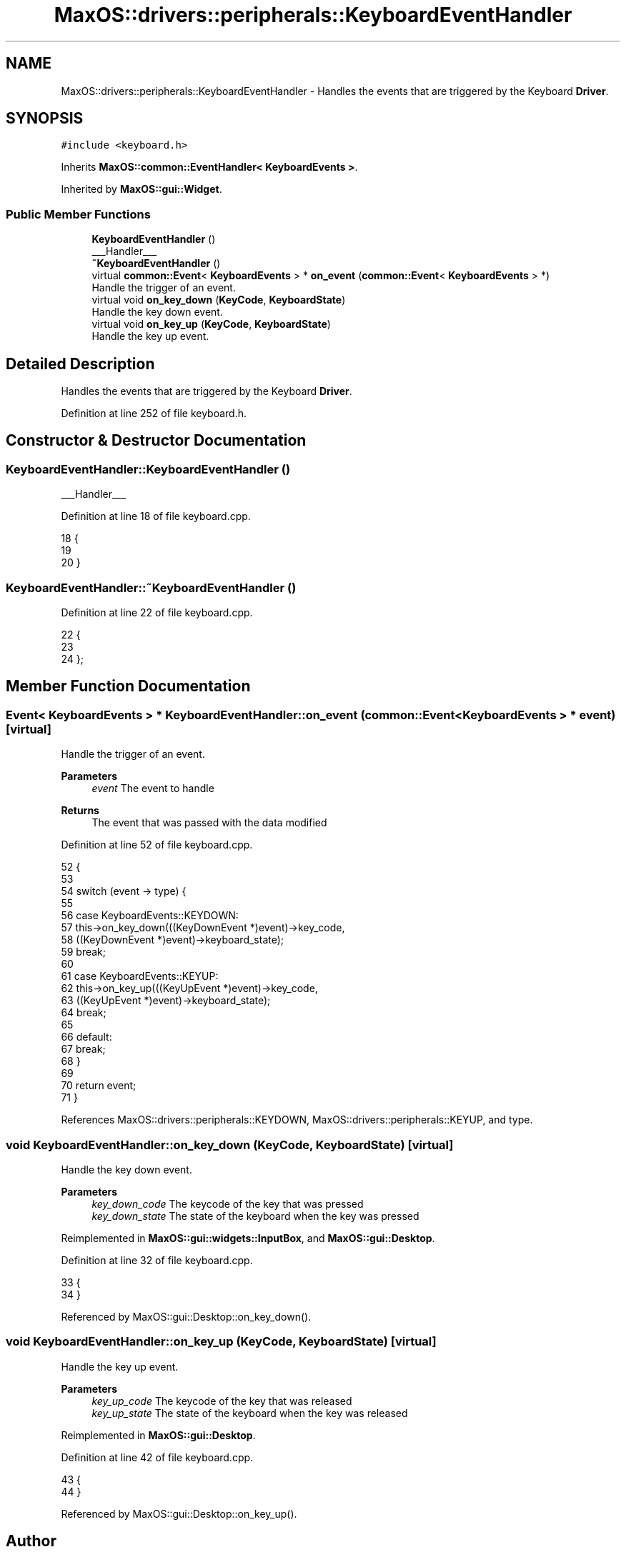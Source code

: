 .TH "MaxOS::drivers::peripherals::KeyboardEventHandler" 3 "Mon Jan 15 2024" "Version 0.1" "Max OS" \" -*- nroff -*-
.ad l
.nh
.SH NAME
MaxOS::drivers::peripherals::KeyboardEventHandler \- Handles the events that are triggered by the Keyboard \fBDriver\fP\&.  

.SH SYNOPSIS
.br
.PP
.PP
\fC#include <keyboard\&.h>\fP
.PP
Inherits \fBMaxOS::common::EventHandler< KeyboardEvents >\fP\&.
.PP
Inherited by \fBMaxOS::gui::Widget\fP\&.
.SS "Public Member Functions"

.in +1c
.ti -1c
.RI "\fBKeyboardEventHandler\fP ()"
.br
.RI "___Handler___ "
.ti -1c
.RI "\fB~KeyboardEventHandler\fP ()"
.br
.ti -1c
.RI "virtual \fBcommon::Event\fP< \fBKeyboardEvents\fP > * \fBon_event\fP (\fBcommon::Event\fP< \fBKeyboardEvents\fP > *)"
.br
.RI "Handle the trigger of an event\&. "
.ti -1c
.RI "virtual void \fBon_key_down\fP (\fBKeyCode\fP, \fBKeyboardState\fP)"
.br
.RI "Handle the key down event\&. "
.ti -1c
.RI "virtual void \fBon_key_up\fP (\fBKeyCode\fP, \fBKeyboardState\fP)"
.br
.RI "Handle the key up event\&. "
.in -1c
.SH "Detailed Description"
.PP 
Handles the events that are triggered by the Keyboard \fBDriver\fP\&. 
.PP
Definition at line 252 of file keyboard\&.h\&.
.SH "Constructor & Destructor Documentation"
.PP 
.SS "KeyboardEventHandler::KeyboardEventHandler ()"

.PP
___Handler___ 
.PP
Definition at line 18 of file keyboard\&.cpp\&.
.PP
.nf
18                                           {
19 
20 }
.fi
.SS "KeyboardEventHandler::~KeyboardEventHandler ()"

.PP
Definition at line 22 of file keyboard\&.cpp\&.
.PP
.nf
22                                             {
23 
24 };
.fi
.SH "Member Function Documentation"
.PP 
.SS "\fBEvent\fP< \fBKeyboardEvents\fP > * KeyboardEventHandler::on_event (\fBcommon::Event\fP< \fBKeyboardEvents\fP > * event)\fC [virtual]\fP"

.PP
Handle the trigger of an event\&. 
.PP
\fBParameters\fP
.RS 4
\fIevent\fP The event to handle 
.RE
.PP
\fBReturns\fP
.RS 4
The event that was passed with the data modified 
.RE
.PP

.PP
Definition at line 52 of file keyboard\&.cpp\&.
.PP
.nf
52                                                                                   {
53 
54     switch (event -> type) {
55 
56         case KeyboardEvents::KEYDOWN:
57             this->on_key_down(((KeyDownEvent *)event)->key_code,
58                             ((KeyDownEvent *)event)->keyboard_state);
59             break;
60 
61         case KeyboardEvents::KEYUP:
62           this->on_key_up(((KeyUpEvent *)event)->key_code,
63                           ((KeyUpEvent *)event)->keyboard_state);
64             break;
65 
66         default:
67             break;
68     }
69 
70     return event;
71 }
.fi
.PP
References MaxOS::drivers::peripherals::KEYDOWN, MaxOS::drivers::peripherals::KEYUP, and type\&.
.SS "void KeyboardEventHandler::on_key_down (\fBKeyCode\fP, \fBKeyboardState\fP)\fC [virtual]\fP"

.PP
Handle the key down event\&. 
.PP
\fBParameters\fP
.RS 4
\fIkey_down_code\fP The keycode of the key that was pressed 
.br
\fIkey_down_state\fP The state of the keyboard when the key was pressed 
.RE
.PP

.PP
Reimplemented in \fBMaxOS::gui::widgets::InputBox\fP, and \fBMaxOS::gui::Desktop\fP\&.
.PP
Definition at line 32 of file keyboard\&.cpp\&.
.PP
.nf
33 {
34 }
.fi
.PP
Referenced by MaxOS::gui::Desktop::on_key_down()\&.
.SS "void KeyboardEventHandler::on_key_up (\fBKeyCode\fP, \fBKeyboardState\fP)\fC [virtual]\fP"

.PP
Handle the key up event\&. 
.PP
\fBParameters\fP
.RS 4
\fIkey_up_code\fP The keycode of the key that was released 
.br
\fIkey_up_state\fP The state of the keyboard when the key was released 
.RE
.PP

.PP
Reimplemented in \fBMaxOS::gui::Desktop\fP\&.
.PP
Definition at line 42 of file keyboard\&.cpp\&.
.PP
.nf
43 {
44 }
.fi
.PP
Referenced by MaxOS::gui::Desktop::on_key_up()\&.

.SH "Author"
.PP 
Generated automatically by Doxygen for Max OS from the source code\&.
